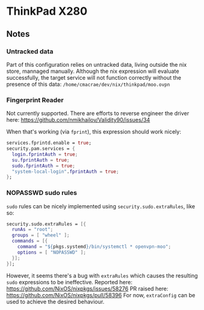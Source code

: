 * ThinkPad X280
** Notes
*** Untracked data
    Part of this configuration relies on untracked data, living outside the nix store, mannaged manually.
    Although the nix expression will evaluate successfully, the target service will not function
    correctly without the presence of this data:  
    ~/home/cmacrae/dev/nix/thinkpad/moo.ovpn~

*** Fingerprint Reader
    Not currently supported. There are efforts to reverse engineer the driver here:
    https://github.com/nmikhailov/Validity90/issues/34

    When that's working (via ~fprint~), this expression should work nicely:
    #+begin_src nix
    services.fprintd.enable = true;
    security.pam.services = {
      login.fprintAuth = true;
      su.fprintAuth = true;
      sudo.fprintAuth = true;
      "system-local-login".fprintAuth = true;
    };
    #+end_src
*** NOPASSWD sudo rules
    ~sudo~ rules can be nicely implemented using ~security.sudo.extraRules~, like so:
    #+begin_src nix
    security.sudo.extraRules = [{
      runAs = "root";
      groups = [ "wheel" ];
      commands = [{
        command = "${pkgs.systemd}/bin/systemctl * openvpn-moo";
        options = [ "NOPASSWD" ];
      }];
    }];
    #+end_src

    However, it seems there's a bug with ~extraRules~ which causes the resulting ~sudo~ expressions to be ineffective.
    Reported here: https://github.com/NixOS/nixpkgs/issues/58276
    PR raised here: https://github.com/NixOS/nixpkgs/pull/58396
    For now, ~extraConfig~ can be used to achieve the desired behaviour.
